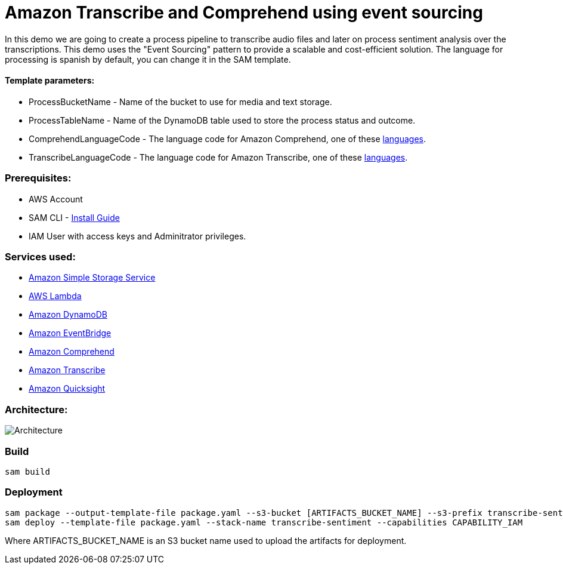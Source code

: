 # Amazon Transcribe and Comprehend using event sourcing

In this demo we are going to create a process pipeline to transcribe audio files and later on process sentiment analysis over the transcriptions.
This demo uses the "Event Sourcing" pattern to provide a scalable and cost-efficient solution.
The language for processing is spanish by default, you can change it in the SAM template.

#### Template parameters:
- ProcessBucketName - Name of the bucket to use for media and text storage.
- ProcessTableName - Name of the DynamoDB table used to store the process status and outcome.
- ComprehendLanguageCode - The language code for Amazon Comprehend, one of these https://docs.aws.amazon.com/comprehend/latest/dg/supported-languages.html[languages].
- TranscribeLanguageCode - The language code for Amazon Transcribe, one of these https://docs.aws.amazon.com/transcribe/latest/dg/what-is-transcribe.html[languages].

### Prerequisites:
- AWS Account
- SAM CLI - https://docs.aws.amazon.com/serverless-application-model/latest/developerguide/serverless-sam-cli-install.html[Install Guide]
- IAM User with access keys and Adminitrator privileges.

### Services used:
- https://aws.amazon.com/s3[Amazon Simple Storage Service]
- https://aws.amazon.com/lambda[AWS Lambda]
- https://aws.amazon.com/dynamodb[Amazon DynamoDB]
- https://aws.amazon.com/eventbridge[Amazon EventBridge]
- https://aws.amazon.com/comprehend[Amazon Comprehend]
- https://aws.amazon.com/s3[Amazon Transcribe]
- https://aws.amazon.com/s3[Amazon Quicksight]

### Architecture:

image::sentiment-blog.png[Architecture]

### Build

```
sam build
```

### Deployment
```
sam package --output-template-file package.yaml --s3-bucket [ARTIFACTS_BUCKET_NAME] --s3-prefix transcribe-sentiment
sam deploy --template-file package.yaml --stack-name transcribe-sentiment --capabilities CAPABILITY_IAM
```

Where ARTIFACTS_BUCKET_NAME is an S3 bucket name used to upload the artifacts for deployment.
